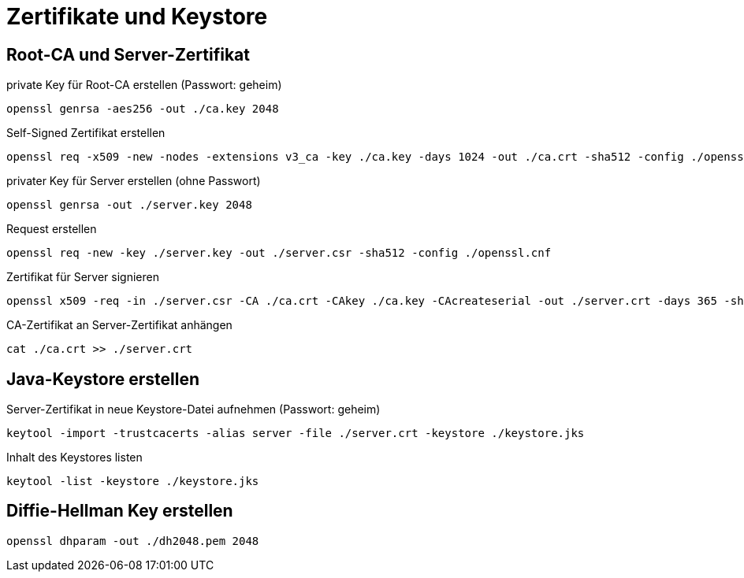 = Zertifikate und Keystore

== Root-CA und Server-Zertifikat

private Key für Root-CA erstellen (Passwort: geheim)

  openssl genrsa -aes256 -out ./ca.key 2048

Self-Signed Zertifikat erstellen

  openssl req -x509 -new -nodes -extensions v3_ca -key ./ca.key -days 1024 -out ./ca.crt -sha512 -config ./openssl.cnf

privater Key für Server erstellen (ohne Passwort)

  openssl genrsa -out ./server.key 2048

Request erstellen

  openssl req -new -key ./server.key -out ./server.csr -sha512 -config ./openssl.cnf

Zertifikat für Server signieren

  openssl x509 -req -in ./server.csr -CA ./ca.crt -CAkey ./ca.key -CAcreateserial -out ./server.crt -days 365 -sha512

CA-Zertifikat an Server-Zertifikat anhängen

  cat ./ca.crt >> ./server.crt

== Java-Keystore erstellen

Server-Zertifikat in neue Keystore-Datei aufnehmen (Passwort: geheim)

  keytool -import -trustcacerts -alias server -file ./server.crt -keystore ./keystore.jks

Inhalt des Keystores listen

  keytool -list -keystore ./keystore.jks

== Diffie-Hellman Key erstellen

  openssl dhparam -out ./dh2048.pem 2048
